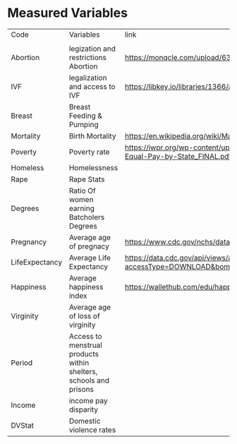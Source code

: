 
* Measured Variables
| Code           | Variables                                                         | link                                                                                        | Study, Journal,  Code Book                                                                                                                                                                                                                                                                                  |
|                |                                                                   |                                                                                             |                                                                                                                                                                                                                                                                                                             |
| Abortion       | legization and restrictions Abortion                              | https://monqcle.com/upload/63cadb019cd360213f8b4572/download                                |                                                                                                                                                                                                                                                                                                             |
| IVF            | legalization and access to IVF                                    | https://libkey.io/libraries/1366/articles/543816031/full-text-file                          |                                                                                                                                                                                                                                                                                                             |
| Breast         | Breast Feeding & Pumping                                          |                                                                                             |                                                                                                                                                                                                                                                                                                             |
| Mortality      | Birth Mortality                                                   | https://en.wikipedia.org/wiki/Maternal_mortality_in_the_United_States                       | https://www.kff.org/other/state-indicator/maternal-deaths-and-mortality-rates-per-100000-live-births/?currentTimeframe=0&sortModel=%7B%22colId%22:%22Location%22,%22sort%22:%22asc%22%7D                                                                                                                    |
| Poverty        | Poverty rate                                                      | https://iwpr.org/wp-content/uploads/2021/05/Economic-Impact-of-Equal-Pay-by-State_FINAL.pdf |                                                                                                                                                                                                                                                                                                             |
| Homeless       | Homelessness                                                      |                                                                                             |                                                                                                                                                                                                                                                                                                             |
| Rape           | Rape Stats                                                        |                                                                                             |                                                                                                                                                                                                                                                                                                             |
| Degrees        | Ratio Of women earning Batcholers Degrees                         |                                                                                             |                                                                                                                                                                                                                                                                                                             |
| Pregnancy      | Average age of pregnacy                                           | https://www.cdc.gov/nchs/data/databriefs/db21_table2.pdf                                    |                                                                                                                                                                                                                                                                                                             |
| LifeExpectancy | Average Life Expectancy                                           | https://data.cdc.gov/api/views/a5a8-jsrq/rows.csv?accessType=DOWNLOAD&bom=true&format=true  |                                                                                                                                                                                                                                                                                                             |
| Happiness      | Average happiness index                                           | https://wallethub.com/edu/happiest-states/6959                                              |                                                                                                                                                                                                                                                                                                             |
| Virginity      | Average age of loss of virginity                                  |                                                                                             |                                                                                                                                                                                                                                                                                                             |
| Period         | Access to menstrual products within shelters, schools and prisons |                                                                                             |                                                                                                                                                                                                                                                                                                             |
| Income         | income pay disparity                                              |                                                                                             |                                                                                                                                                                                                                                                                                                             |
| DVStat         | Domestic violence rates                                           |                                                                                             | https://hdpulse.nimhd.nih.gov/data-portal/knowledge/table?race=00&race_options=raceall_1&sex=0&sex_options=sexboth_1&statefips_options=area_us&knowledgetopic=080&knowledgetopic_options=knowledge_9&screening=57&screening_options=violence_2&datatype=010&datatype_options=datatypedirect_1&statefips=00# |

